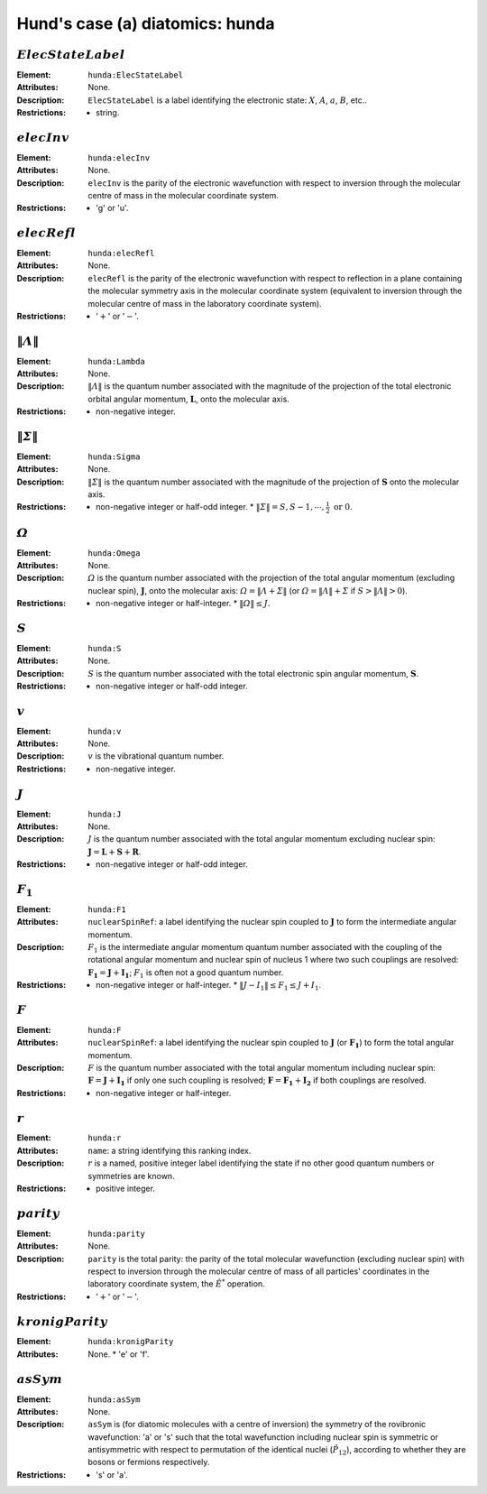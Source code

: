 .. _hunda:

==============================================================================================
Hund's case (a) diatomics: hunda
==============================================================================================

:math:`ElecStateLabel`
""""""""""""""""""""""""""""""""""""""""""""""""""""""""""""""""""""""""""""""""

:Element:   ``hunda:ElecStateLabel``
:Attributes:   None.  
:Description:  ``ElecStateLabel`` is a label identifying the electronic state: :math:`X`, :math:`A`, :math:`a`, :math:`B`, etc..  
:Restrictions:   * string. 

:math:`elecInv`
""""""""""""""""""""""""""""""""""""""""""""""""""""""""""""""""""""""""""""""""

:Element:   ``hunda:elecInv``
:Attributes:   None.
:Description:   ``elecInv`` is the parity of the electronic wavefunction with respect to inversion through the molecular centre of mass in the molecular coordinate system.
:Restrictions:   * 'g' or 'u'. 

:math:`elecRefl`  
"""""""""""""""""""""""""""""""""""""""""""""""""""""""""""""""""""""""""""""""" 

:Element:   ``hunda:elecRefl`` 
:Attributes:   None. 
:Description:   ``elecRefl`` is the parity of the electronic wavefunction with respect to reflection in a plane containing the molecular symmetry axis in the molecular coordinate system (equivalent to inversion through the molecular centre of mass in the laboratory coordinate system). 
:Restrictions:   * ':math:`+`' or ':math:`-`'.  


:math:`\|\mathit{\Lambda}\|`  
"""""""""""""""""""""""""""""""""""""""""""""""""""""""""""""""""""""""""""""""" 

:Element:   ``hunda:Lambda`` 

:Attributes:   None.  

:Description:   :math:`\|\mathit{\Lambda}\|` is the quantum number associated with the magnitude of the projection of the total electronic orbital angular momentum, :math:`\boldsymbol{L}`, onto the molecular axis. 

:Restrictions:   * non-negative integer.  


:math:`\|\mathit{\Sigma}\|`  
"""""""""""""""""""""""""""""""""""""""""""""""""""""""""""""""""""""""""""""""" 

:Element:   ``hunda:Sigma`` 

:Attributes:   None.  

:Description:   :math:`\|\mathit{\Sigma}\|` is the quantum number associated with the magnitude of the projection of :math:`\boldsymbol{S}` onto the molecular axis.  

:Restrictions:   * non-negative integer or half-odd integer.  * :math:`\|\mathit{\Sigma}\| = S, S-1, \cdots, \frac{1}{2}\;\mathrm{or}\;0`.  


:math:`\mathit{\Omega}`  
"""""""""""""""""""""""""""""""""""""""""""""""""""""""""""""""""""""""""""""""" 

:Element:   ``hunda:Omega``  

:Attributes:  None.  

:Description:   :math:`\mathit{\Omega}` is the quantum number associated with the projection of the total angular momentum (excluding nuclear spin), :math:`\boldsymbol{J}`, onto the molecular axis: :math:`\mathit{\Omega} = \|\mathit{\Lambda} + \mathit{\Sigma}\|` (or :math:`\mathit{\Omega} = \|\mathit{\Lambda}\| + \mathit{\Sigma}` if :math:`S > \|\mathit{\Lambda}\| > 0`).  

:Restrictions:   * non-negative integer or half-integer.  * :math:`\|\mathit{\Omega}\| \le J`.  


:math:`S` 
"""""""""""""""""""""""""""""""""""""""""""""""""""""""""""""""""""""""""""""""" 

:Element:   ``hunda:S``  

:Attributes:   None.  

:Description:  :math:`S` is the quantum number associated with the total electronic spin angular momentum, :math:`\boldsymbol{S}`.  

:Restrictions:   * non-negative integer or half-odd integer.  


:math:`v`  
""""""""""""""""""""""""""""""""""""""""""""""""""""""""""""""""""""""""""""""""   

:Element:   ``hunda:v``  

:Attributes:   None.  

:Description:  :math:`v` is the vibrational quantum number.  

:Restrictions:   * non-negative integer.  


:math:`J`   
""""""""""""""""""""""""""""""""""""""""""""""""""""""""""""""""""""""""""""""""   

:Element:   ``hunda:J``  

:Attributes:   None.  

:Description:  :math:`J` is the quantum number associated with the total angular momentum excluding nuclear spin: :math:`\boldsymbol{J}=\boldsymbol{L}+\boldsymbol{S}+\boldsymbol{R}`. 

:Restrictions:   * non-negative integer or half-odd integer.  


:math:`F_1`  
"""""""""""""""""""""""""""""""""""""""""""""""""""""""""""""""""""""""""""""""" 

:Element:   ``hunda:F1``  

:Attributes:  ``nuclearSpinRef``: a label identifying the nuclear spin coupled to :math:`\boldsymbol{J}` to form the intermediate angular momentum.  

:Description:  :math:`F_1` is the intermediate angular momentum quantum number associated with the coupling of the rotational angular momentum and nuclear spin of nucleus 1 where two such couplings are resolved: :math:`\boldsymbol{F_1} = \boldsymbol{J} + \boldsymbol{I_1}`; :math:`F_1` is often not a good quantum number. 

:Restrictions:   * non-negative integer or half-integer.  * :math:`\|J - I_1\| \le F_1 \le J + I_1`.  


:math:`F`  
""""""""""""""""""""""""""""""""""""""""""""""""""""""""""""""""""""""""""""""""   

:Element:   ``hunda:F``  

:Attributes:  ``nuclearSpinRef``: a label identifying the nuclear spin coupled to :math:`\boldsymbol{J}` (or :math:`\boldsymbol{F_1}`) to form the total angular momentum.  

:Description:   :math:`F` is the quantum number associated with the total angular momentum including nuclear spin: :math:`\boldsymbol{F} = \boldsymbol{J} + \boldsymbol{I_1}` if only one such coupling is resolved; :math:`\boldsymbol{F} = \boldsymbol{F_1} + \boldsymbol{I_2}` if both couplings are resolved.  

:Restrictions:   * non-negative integer or half-integer.  


:math:`r`  
"""""""""""""""""""""""""""""""""""""""""""""""""""""""""""""""""""""""""""""""" 

:Element:   ``hunda:r``  

:Attributes:   ``name``: a string identifying this ranking index.  

:Description:   :math:`r` is a named, positive integer label identifying the state if no other good quantum numbers or symmetries are known.  

:Restrictions:   * positive integer.  


:math:`parity`
""""""""""""""""""""""""""""""""""""""""""""""""""""""""""""""""""""""""""""""""  

:Element:   ``hunda:parity``  

:Attributes:   None. 

:Description:   ``parity`` is the total parity: the parity of the total molecular wavefunction (excluding nuclear spin) with respect to inversion through the molecular centre of mass of all particles' coordinates in the laboratory coordinate system, the :math:`\hat{E}^*` operation.  

:Restrictions:   * ':math:`+`' or ':math:`-`'.  


:math:`kronigParity`  
""""""""""""""""""""""""""""""""""""""""""""""""""""""""""""""""""""""""""""""""   

:Element:   ``hunda:kronigParity``  

:Attributes:  None.  * 'e' or 'f'.  


:math:`asSym`  
""""""""""""""""""""""""""""""""""""""""""""""""""""""""""""""""""""""""""""""""   

:Element:   ``hunda:asSym``  

:Attributes:   None. 

:Description:   ``asSym`` is (for diatomic molecules with a centre of inversion) the symmetry of the rovibronic wavefunction: 'a' or 's' such that the total wavefunction including nuclear spin is symmetric or antisymmetric with respect to permutation of the identical nuclei (:math:`\hat{P}_{12}`), according to whether they are bosons or fermions respectively.  

:Restrictions:   * 's' or 'a'.  